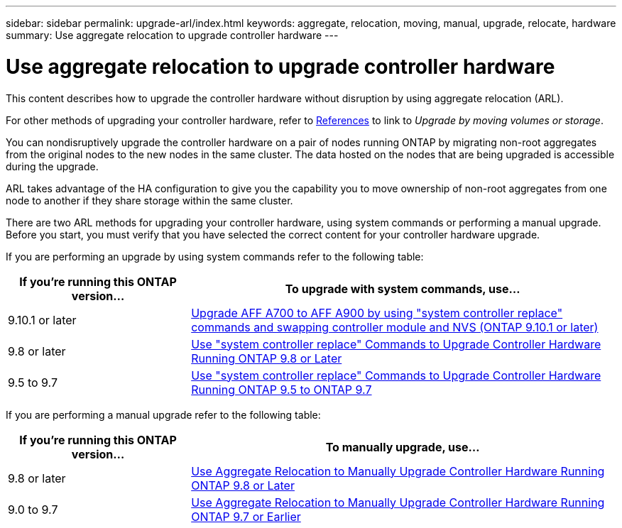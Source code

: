 ---
sidebar: sidebar
permalink: upgrade-arl/index.html
keywords:  aggregate, relocation, moving, manual, upgrade, relocate, hardware
summary: Use aggregate relocation to upgrade controller hardware
---

= Use aggregate relocation to upgrade controller hardware
:hardbreaks:
:nofooter:
:icons: font
:linkattrs:
:imagesdir: ./media/

[.lead]
This content describes how to upgrade the controller hardware without disruption by using aggregate relocation (ARL).

For other methods of upgrading your controller hardware, refer to xref:other_references.adoc[References] to link to _Upgrade by moving volumes or storage_.

You can nondisruptively upgrade the controller hardware on a pair of nodes running ONTAP by migrating non-root aggregates from the original nodes to the new nodes in the same cluster. The data hosted on the nodes that are being upgraded is accessible during the upgrade.

ARL takes advantage of the HA configuration to give you the capability you to move ownership of non-root aggregates from one node to another if they share storage within the same cluster.

There are two ARL methods for upgrading your controller hardware, using system commands or performing a manual upgrade. Before you start, you must verify that you have selected the correct content for your controller hardware upgrade.

If you are performing an upgrade by using system commands refer to the following table:
[cols=2*,options="header",cols="30,70"]
|===
|If you’re running this ONTAP version…
|To upgrade with system commands, use…
|9.10.1 or later
|link:https://docs.netapp.com/us-en/ontap-systems-upgrade/upgrade-arl-auto-mendocino/index.html[Upgrade AFF A700 to AFF A900 by using "system controller replace" commands and swapping controller module and NVS (ONTAP 9.10.1 or later)]
|9.8 or later
|link:https://docs.netapp.com/us-en/ontap-systems-upgrade/upgrade-arl-auto-app/index.html[Use "system controller replace" Commands to Upgrade Controller Hardware Running ONTAP 9.8 or Later]
|9.5 to 9.7
|link:https://docs.netapp.com/us-en/ontap-systems-upgrade/upgrade-arl-auto/index.html[Use "system controller replace" Commands to Upgrade Controller Hardware Running ONTAP 9.5 to ONTAP 9.7]
|===
If you are performing a manual upgrade refer to the following table:
[cols=2*,options="header",cols="30,70"]
|===
|If you’re running this ONTAP version…
|To manually upgrade, use…
|9.8 or later
|link:https://docs.netapp.com/us-en/ontap-systems-upgrade/upgrade-arl-manual-app/index.html[Use Aggregate Relocation to Manually Upgrade Controller Hardware Running ONTAP 9.8 or Later]
|9.0 to 9.7
|link:https://docs.netapp.com/us-en/ontap-systems-upgrade/upgrade-arl-manual/index.html[Use Aggregate Relocation to Manually Upgrade Controller Hardware Running ONTAP 9.7 or Earlier]
|===

// 24 FEB 2021:  formatted from CMS
